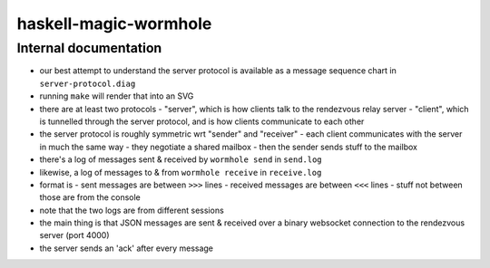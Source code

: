 ======================
haskell-magic-wormhole
======================
----------------------
Internal documentation
----------------------

- our best attempt to understand the server protocol is available as a message sequence chart in ``server-protocol.diag``
- running ``make`` will render that into an SVG
- there are at least two protocols
  - "server", which is how clients talk to the rendezvous relay server
  - "client", which is tunnelled through the server protocol, and is how clients communicate to each other
- the server protocol is roughly symmetric wrt "sender" and "receiver"
  - each client communicates with the server in much the same way
  - they negotiate a shared mailbox
  - then the sender sends stuff to the mailbox
- there's a log of messages sent & received by ``wormhole send`` in ``send.log``
- likewise, a log of messages to & from ``wormhole receive`` in ``receive.log``
- format is
  - sent messages are between ``>>>`` lines
  - received messages are between ``<<<`` lines
  - stuff not between those are from the console
- note that the two logs are from different sessions
- the main thing is that JSON messages are sent & received over a binary websocket connection to the rendezvous server (port 4000)
- the server sends an 'ack' after every message
